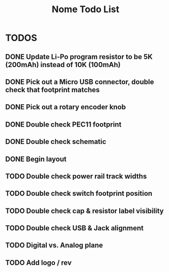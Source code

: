 #+TITLE: Nome Todo List

* TODOS
** DONE Update Li-Po program resistor to be 5K (200mAh) instead of 10K (100mAh)
** DONE Pick out a Micro USB connector, double check that footprint matches
** DONE Pick out a rotary encoder knob
** DONE Double check PEC11 footprint
** DONE Double check schematic
** DONE Begin layout
** TODO Double check power rail track widths
** TODO Double check switch footprint position
** TODO Double check cap & resistor label visibility
** TODO Double check USB & Jack alignment
** TODO Digital vs. Analog plane
** TODO Add logo / rev
